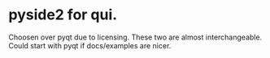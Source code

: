 * pyside2 for qui.
Choosen over pyqt due to licensing. These two are almost interchangeable. Could
start with pyqt if docs/examples are nicer.
